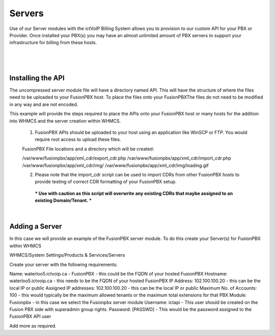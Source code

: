 *********
Servers
*********

Use of our Server modules with the ictVoIP Billing System allows you to provision to our custom API for your PBX or Provider. Once installed your PBX(s) you may have an almost unlimited amount of PBX servers to support your infrastructure for billing from these hosts.

|

 .. image:: ../_static/images/admin/servers1.png
        :scale: 70%
        :align: center
        :alt: Adding a new Provider or PBX
        
|



Installing the API
*******************

The uncompressed server module file will have a directory named API. This will have the structure of where the files need to be uploaded to your FusionPBX host. 
To place the files onto your FusionPBXThe files do not need to be modified in any way and are not encoded. 

This example will provide the steps required to place the APIs onto your FusionPBX host or many hosts for the addition into WHMCS and the server creation within WHMCS.

  1) FusionPBX APIs should be uploaded to your host using an application like WinSCP or FTP. You would require root access to upload these files.  
  
  FusionPBX File locations and a directory which will be created:

  /var/www/fusionpbx/app/xml_cdr/export_cdr.php
  /var/www/fusionpbx/app/xml_cdr/import_cdr.php  
  /var/www/fusionpbx/app/xml_cdr/img/
  /var/www/fusionpbx/app/xml_cdr/img/loading.gif

  2) Please note that the import_cdr script can be used to import CDRs from other FusionPBX hosts to provide testing of correct CDR formatting of your FusionPBX setup. 
   *** Use with caution as this script will overwrite any existing CDRs that maybe assigned to an existing Domain/Tenant. ***
   
|


Adding a Server
****************

In this case we will provide an example of the FusionPBX server module. To do this create your Server(s) for FusionPBX within WHMCS

WHMCS/System Settings/Products & Services/Servers

Create your server with the following requirements:

Name: waterloo5.ictvoip.ca - FusionPBX
- this could be the FQDN of your hosted FusionPBX
Hostname: waterloo5.ictvoip.ca
- this needs to be the FQDN of your hosted FusionPBX
IP Address: 102.100.100.20
- this can be the local IP or public
Assigned IP addresses: 102.100.100.20
- this can be the local IP or public
Maximum No. of Accounts: 100
- this would typically be the maximum allowed tenants or the maximum total extensions for that PBX
Module: Fusionpbx
- in this case we select the Fusionpbx server module
Username: ictapi
- This user should be created on the Fusion PBX side with superadmin group rights.
Password: [PASSWD] 
- This would be the password assigned to the FusionPBX API user

Add more as required.


